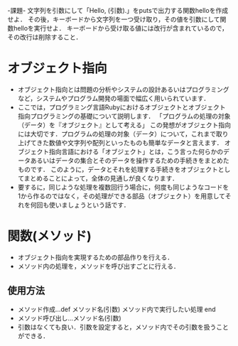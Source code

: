 -課題-
文字列を引数にして「Hello, (引数).」をputsで出力する関数helloを作成せよ．
その後，キーボードから文字列を一つ受け取り，その値を引数にして関数helloを実行せよ．
キーボードから受け取る値には改行が含まれているので，その改行は削除すること．

* オブジェクト指向
  - オブジェクト指向とは問題の分析やシステムの設計あるいはプログラミングなど，システムやプログラム開発の場面で幅広く用いられています．
  - ここでは，プログラミング言語Rubyにおけるオブジェクトとオブジェクト指向プログラミングの基礎について説明します．
    「プログラムの処理の対象（データ）を『オブジェクト』として考える」
    この発想がオブジェクト指向には大切です．プログラムの処理の対象（データ）について，これまで取り上げてきた数値や文字列や配列といったものも簡単なデータと言えます．
    オブジェクト指向言語における「オブジェクト」とは，こう言った何らかのデータあるいはデータの集合とそのデータを操作するための手続きをまとめたものです．
    このように，データとそれを処理する手続きをオブジェクトとしてまとめることによって，全体の見通しが良くなります．
  - 要するに，同じような処理を複数回行う場合に，何度も同じようなコードを1から作るのではなく，その処理ができる部品（オブジェクト）を用意してそれを何回も使いましょうという話です．

* 関数(メソッド)
  - オブジェクト指向を実現するための部品作りを行える．
  - メソッド内の処理を，メソッドを呼び出すごとに行える．
** 使用方法
   - メソッド作成...def メソッド名(引数)
                      メソッド内で実行したい処理
                    end
   - メソッド呼び出し...メソッド名(引数)
   - 引数はなくても良い．引数を設定すると，メソッド内でその引数を扱うことができる．
